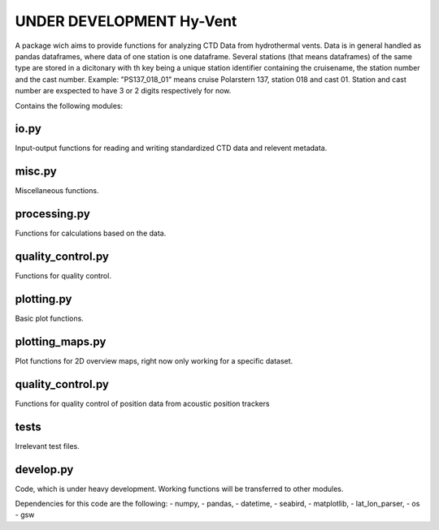 UNDER DEVELOPMENT Hy-Vent
=========================

A package wich aims to provide functions for analyzing CTD Data from hydrothermal vents.
Data is in general handled as pandas dataframes, where data of one station is one dataframe. Several stations (that means dataframes) of the same type are stored in a dicitonary with th key being a unique station identifier containing the cruisename, the station number and the cast number.
Example: "PS137_018_01" means cruise Polarstern 137, station 018 and cast 01. Station and cast number are exspected to have 3 or 2 digits respectively for now.


Contains the following modules:

io.py
-----
Input-output functions for reading and writing standardized CTD data and relevent metadata.

misc.py
-------
Miscellaneous functions.

processing.py
-------------
Functions for calculations based on the data.

quality_control.py
------------------
Functions for quality control.

plotting.py
-----------
Basic plot functions.

plotting_maps.py
----------------
Plot functions for 2D overview maps, right now only working for a specific dataset.

quality_control.py
------------------
Functions for quality control of position data from acoustic position trackers

tests
-----------------
Irrelevant test files.

develop.py
----------
Code, which is under heavy development. Working functions will be transferred to other modules.

Dependencies for this code are the following:
- numpy,
- pandas,
- datetime,
- seabird,
- matplotlib,
- lat_lon_parser,
- os
- gsw
